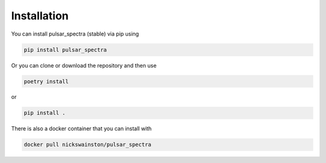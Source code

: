 Installation
============

You can install pulsar_spectra (stable) via pip using

.. code-block:: bash

    pip install pulsar_spectra

Or you can clone or download the repository and then use

.. code-block:: bash

    poetry install

or

.. code-block:: bash

    pip install .

There is also a docker container that you can install with

.. code-block:: bash

    docker pull nickswainston/pulsar_spectra